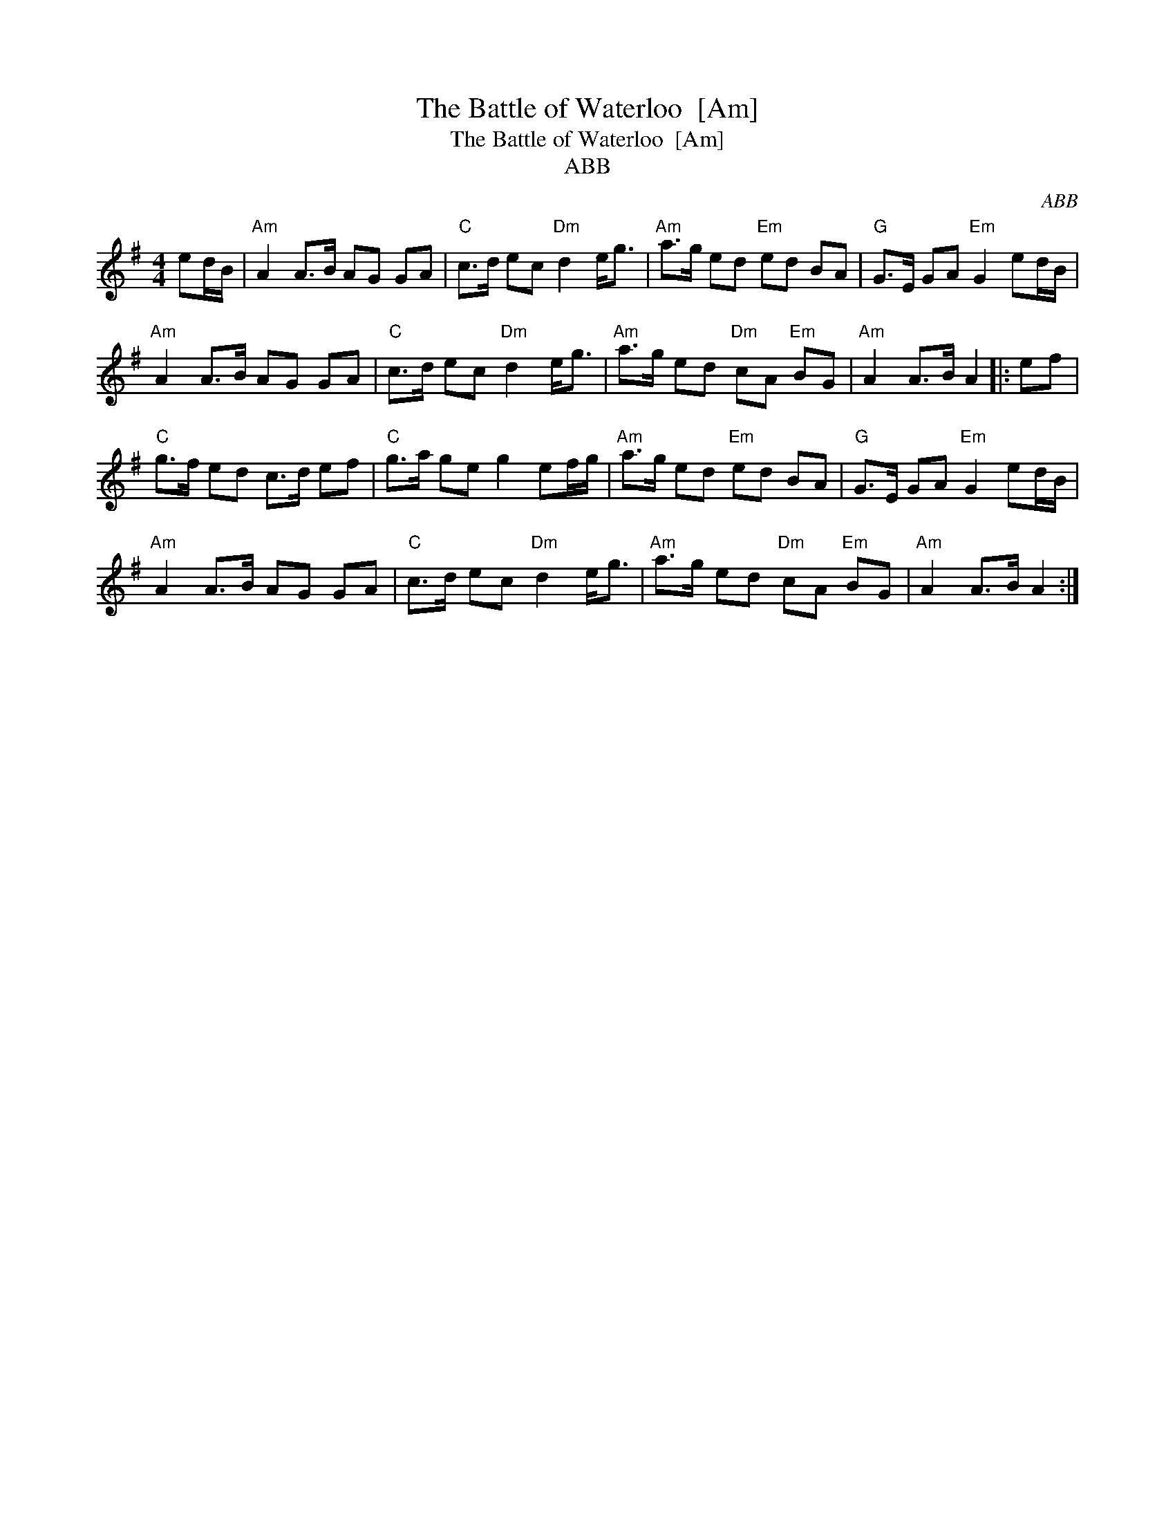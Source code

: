 X:1
T:The Battle of Waterloo  [Am]
T:The Battle of Waterloo  [Am]
T:ABB
C:ABB
L:1/8
M:4/4
K:G
V:1 treble 
V:1
 ed/B/ |"Am" A2 A>B AG GA |"C" c>d ec"Dm" d2 e<g |"Am" a>g ed"Em" ed BA |"G" G>E GA"Em" G2 ed/B/ | %5
"Am" A2 A>B AG GA |"C" c>d ec"Dm" d2 e<g |"Am" a>g ed"Dm" cA"Em" BG |"Am" A2 A>B A2 |: ef | %10
"C" g>f ed c>d ef |"C" g>a ge g2 ef/g/ |"Am" a>g ed"Em" ed BA |"G" G>E GA"Em" G2 ed/B/ | %14
"Am" A2 A>B AG GA |"C" c>d ec"Dm" d2 e<g |"Am" a>g ed"Dm" cA"Em" BG |"Am" A2 A>B A2 :| %18

